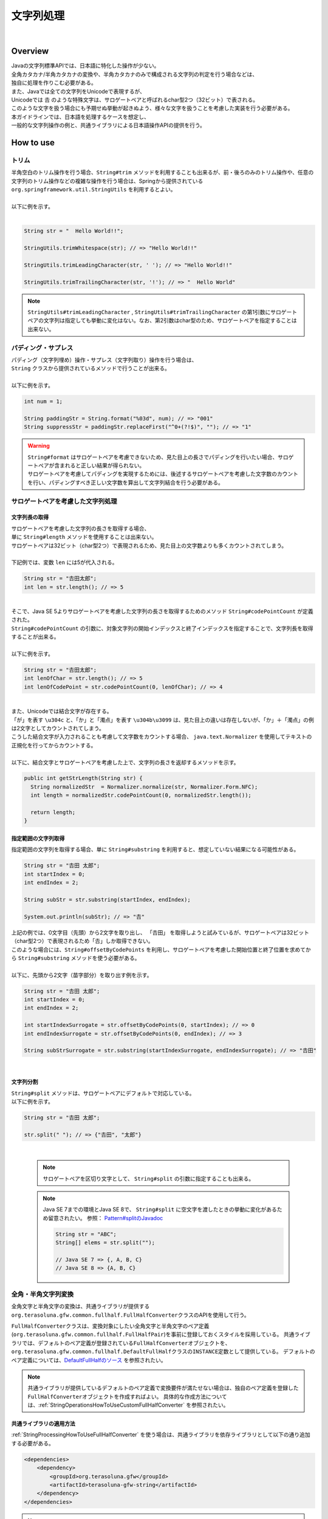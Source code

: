文字列処理
--------------------------------------------------------------------------------

.. only:: html

 .. contents:: 目次
    :depth: 4
    :local:

|

Overview
^^^^^^^^^^^^^^^^^^^^^^^^^^^^^^^^^^^^^^^^^^^^^^^^^^^^^^^^^^^^^^^^^^^^^^^^^^^^^^^^

| Javaの文字列標準APIでは、日本語に特化した操作が少ない。
| 全角カタカナ/半角カタカナの変換や、半角カタカナのみで構成される文字列の判定を行う場合などは、
| 独自に処理を作りこむ必要がある。

| また、Javaでは全ての文字列をUnicodeで表現するが、
| Unicodeでは 𠮷 のような特殊文字は、サロゲートペアと呼ばれるchar型2つ（32ビット）で表される。
| このような文字を扱う場合にも予期せぬ挙動が起きぬよう、様々な文字を扱うことを考慮した実装を行う必要がある。

| 本ガイドラインでは、日本語を処理するケースを想定し、
| 一般的な文字列操作の例と、共通ライブラリによる日本語操作APIの提供を行う。

How to use
^^^^^^^^^^^^^^^^^^^^^^^^^^^^^^^^^^^^^^^^^^^^^^^^^^^^^^^^^^^^^^^^^^^^^^^^^^^^^^^^

トリム
""""""""""""""""""""""""""""""""""""""""""""""""""""""""""""""""""""""""""""""""
| 半角空白のトリム操作を行う場合、``String#trim`` メソッドを利用することも出来るが、前・後ろのみのトリム操作や、任意の文字列のトリム操作などの複雑な操作を行う場合は、Springから提供されている ``org.springframework.util.StringUtils`` を利用するとよい。
|
| 以下に例を示す。
|

.. code-block:: java

   String str = "  Hello World!!";

   StringUtils.trimWhitespace(str); // => "Hello World!!"

   StringUtils.trimLeadingCharacter(str, ' '); // => "Hello World!!"

   StringUtils.trimTrailingCharacter(str, '!'); // => "  Hello World"

.. note::
  | ``StringUtils#trimLeadingCharacter`` , ``StringUtils#trimTrailingCharacter`` の第1引数にサロゲートペアの文字列は指定しても挙動に変化はない。なお、第2引数はchar型のため、サロゲートペアを指定することは出来ない。

パディング・サプレス
""""""""""""""""""""""""""""""""""""""""""""""""""""""""""""""""""""""""""""""""

| パディング（文字列埋め）操作・サプレス（文字列取り）操作を行う場合は、
| ``String`` クラスから提供されているメソッドで行うことが出来る。
|
| 以下に例を示す。

.. code-block:: java

   int num = 1;

   String paddingStr = String.format("%03d", num); // => "001"
   String suppressStr = paddingStr.replaceFirst("^0+(?!$)", ""); // => "1"

.. warning::
  | ``String#format`` はサロゲートペアを考慮できないため、見た目上の長さでパディングを行いたい場合、サロゲートペアが含まれると正しい結果が得られない。
  | サロゲートペアを考慮してパディングを実現するためには、後述するサロゲートペアを考慮した文字数のカウントを行い、パディングすべき正しい文字数を算出して文字列結合を行う必要がある。

サロゲートペアを考慮した文字列処理
""""""""""""""""""""""""""""""""""""""""""""""""""""""""""""""""""""""""""""""""

.. _StringProcessingHowToGetSurrogatePairStringLength:

文字列長の取得
''''''''''''''''''''''''''''''''''''''''''''''''''''''''''''''''''''''''''''''''

| サロゲートペアを考慮した文字列の長さを取得する場合、
| 単に ``String#length`` メソッドを使用することは出来ない。
| サロゲートペアは32ビット（char型2つ）で表現されるため、見た目上の文字数よりも多くカウントされてしまう。
|
| 下記例では、変数 ``len`` には5が代入される。

.. code-block:: java

   String str = "𠮷田太郎";
   int len = str.length(); // => 5

|
| そこで、Java SE 5よりサロゲートペアを考慮した文字列の長さを取得するためのメソッド ``String#codePointCount`` が定義された。
| ``String#codePointCount`` の引数に、対象文字列の開始インデックスと終了インデックスを指定することで、文字列長を取得することが出来る。
|
| 以下に例を示す。

.. code-block:: java

   String str = "𠮷田太郎";
   int lenOfChar = str.length(); // => 5
   int lenOfCodePoint = str.codePointCount(0, lenOfChar); // => 4

|
| また、Unicodeでは結合文字が存在する。
| 「が」を表す ``\u304c`` と、「か」と「濁点」を表す ``\u304b\u3099`` は、見た目上の違いは存在しないが、「か」＋「濁点」の例は2文字としてカウントされてしまう。
| こうした結合文字が入力されることも考慮して文字数をカウントする場合、 ``java.text.Normalizer`` を使用してテキストの正規化を行ってからカウントする。
|
| 以下に、結合文字とサロゲートペアを考慮した上で、文字列の長さを返却するメソッドを示す。

.. code-block:: java

   public int getStrLength(String str) {
     String normalizedStr  = Normalizer.normalize(str, Normalizer.Form.NFC);
     int length = normalizedStr.codePointCount(0, normalizedStr.length());

     return length;
   }


指定範囲の文字列取得
''''''''''''''''''''''''''''''''''''''''''''''''''''''''''''''''''''''''''''''''

| 指定範囲の文字列を取得する場合、単に ``String#substring`` を利用すると、想定していない結果になる可能性がある。

.. code-block:: java

   String str = "𠮷田 太郎";
   int startIndex = 0;
   int endIndex = 2;
   
   String subStr = str.substring(startIndex, endIndex);

   System.out.println(subStr); // => "𠮷"

| 上記の例では、0文字目（先頭）から2文字を取り出し、 「𠮷田」 を取得しようと試みているが、サロゲートペアは32ビット（char型2つ）で表現されるため「𠮷」しか取得できない。
| このような場合には、``String#offsetByCodePoints`` を利用し、サロゲートペアを考慮した開始位置と終了位置を求めてから ``String#substring`` メソッドを使う必要がある。
|
| 以下に、先頭から2文字（苗字部分）を取り出す例を示す。

.. code-block:: java

   String str = "𠮷田 太郎";
   int startIndex = 0;
   int endIndex = 2;

   int startIndexSurrogate = str.offsetByCodePoints(0, startIndex); // => 0
   int endIndexSurrogate = str.offsetByCodePoints(0, endIndex); // => 3

   String subStrSurrogate = str.substring(startIndexSurrogate, endIndexSurrogate); // => "𠮷田"

|

文字列分割
''''''''''''''''''''''''''''''''''''''''''''''''''''''''''''''''''''''''''''''''
| ``String#split`` メソッドは、サロゲートペアにデフォルトで対応している。
| 以下に例を示す。


.. code-block:: java

   String str = "𠮷田 太郎";
   
   str.split(" "); // => {"𠮷田", "太郎"}

|

    .. note::
      | サロゲートペアを区切り文字として、 ``String#split`` の引数に指定することも出来る。
      
    .. note::
      | Java SE 7までの環境とJava SE 8で、 ``String#split`` に空文字を渡したときの挙動に変化があるため留意されたい。 参照： `Pattern#splitのJavadoc <http://docs.oracle.com/javase/8/docs/api/java/util/regex/Pattern.html#split-java.lang.CharSequence-int->`_
      
      .. code-block:: java
      
        String str = "ABC";
        String[] elems = str.split("");
        
        // Java SE 7 => {, A, B, C}
        // Java SE 8 => {A, B, C}


.. _StringProcessingHowToUseFullHalfConverter:

全角・半角文字列変換
""""""""""""""""""""""""""""""""""""""""""""""""""""""""""""""""""""""""""""""""

全角文字と半角文字の変換は、共通ライブラリが提供する\ ``org.terasoluna.gfw.common.fullhalf.FullHalfConverter``\ クラスのAPIを使用して行う。

\ ``FullHalfConverter``\ クラスは、変換対象にしたい全角文字と半角文字のペア定義(\ ``org.terasoluna.gfw.common.fullhalf.FullHalfPair``\ )を事前に登録しておくスタイルを採用している。
共通ライブラリでは、デフォルトのペア定義が登録されている\ ``FullHalfConverter``\ オブジェクトを、
\ ``org.terasoluna.gfw.common.fullhalf.DefaultFullHalf``\ クラスの\ ``INSTANCE``\ 定数として提供している。
デフォルトのペア定義については、`DefaultFullHalfのソース <https://github.com/terasolunaorg/terasoluna-gfw/blob/5.4.0.RELEASE/terasoluna-gfw-common-libraries/terasoluna-gfw-string/src/main/java/org/terasoluna/gfw/common/fullhalf/DefaultFullHalf.java>`_ を参照されたい。

.. note::

    共通ライブラリが提供しているデフォルトのペア定義で変換要件が満たせない場合は、独自のペア定義を登録した\ ``FullHalfConverter``\ オブジェクトを作成すればよい。
    具体的な作成方法については、:ref:`StringOperationsHowToUseCustomFullHalfConverter` を参照されたい。



共通ライブラリの適用方法
''''''''''''''''''''''''''''''''''''''''''''''''''''''''''''''''''''''''''''''''

| :ref:`StringProcessingHowToUseFullHalfConverter` を使う場合は、共通ライブラリを依存ライブラリとして以下の通り追加する必要がある。

.. code-block:: xml

   <dependencies>
       <dependency>
           <groupId>org.terasoluna.gfw</groupId>
           <artifactId>terasoluna-gfw-string</artifactId>
       </dependency>
   </dependencies>

.. note::

    上記設定例では、依存ライブラリのバージョンは親プロジェクトで管理する前提である。
    そのため、\ ``<version>``\ 要素は指定していない。

全角文字列に変換
''''''''''''''''''''''''''''''''''''''''''''''''''''''''''''''''''''''''''''''''

半角文字を全角文字へ変換する場合は、\ ``FullHalfConverter``\ の\ ``toFullwidth``\ メソッドを使用する。

.. code-block:: java

   String fullwidth = DefaultFullHalf.INSTANCE.toFullwidth("ｱﾞ!A8ｶﾞザ");    // (1)

.. tabularcolumns:: |p{0.10\linewidth}|p{0.90\linewidth}|
.. list-table::
   :header-rows: 1
   :widths: 10 90

   * - 項番
     - 説明
   * - | (1)
     - | 半角文字が含まれる文字列を\ ``toFullwidth``\ メソッドの引数に渡し、全角文字列へ変換する。
       | 本例では、\ ``"ア゛！Ａ８ガザ"``\ に変換される。なお、ペア定義されていない文字（本例の\ ``"ザ"``\ ）はそのまま返却される。


半角文字列に変換
''''''''''''''''''''''''''''''''''''''''''''''''''''''''''''''''''''''''''''''''

全角文字を半角文字へ変換する場合は、\ ``FullHalfConverter``\ の\ ``toHalfwidth``\ メソッドを使用する。

.. code-block:: java

   String halfwidth = DefaultFullHalf.INSTANCE.toHalfwidth("Ａ！アガｻ");    // (1)

.. tabularcolumns:: |p{0.10\linewidth}|p{0.90\linewidth}|
.. list-table::
   :header-rows: 1
   :widths: 10 90

   * - 項番
     - 説明
   * - | (1)
     - | 全角文字が含まれる文字列を\ ``toHalfwidth``\ メソッドの引数に渡し、半角文字列へ変換する。
       | 本例では、\ ``"A!ｱｶﾞｻ"``\ に変換される。なお、ペア定義されていない文字（本例の\ ``"ｻ"``\ ）はそのまま返却される。

.. note::

    \ ``FullHalfConverter``\ は、2文字以上で1文字を表現する結合文字（例：「\ ``"シ"``\ (\ ``\u30b7``\ ) + 濁点(\ ``\u3099``\ )」）を半角文字（例：\ ``"ｼﾞ"``\ ）へ変換することが出来ない。
    結合文字を半角文字へ変換する場合は、テキスト正規化を行って合成文字（例：\ ``"ジ"``\ (\ ``\u30b8``\ )）に変換してから \ ``FullHalfConverter``\ を使用する必要がある。
    
    テキスト正規化を行う場合は、\ ``java.text.Normalizer``\ を使用する。
    なお、結合文字を合成文字に変換する場合は、正規化形式としてNFCまたはNFKCを利用する。


    正規化形式としてNFD（正準等価性によって分解する）を使用する場合の実装例
    
      .. code-block:: java

         String str1 = Normalizer.normalize("モジ", Normalizer.Form.NFD); // str1 = "モシ + Voiced sound mark(\u3099)"
         String str2 = Normalizer.normalize("ﾓｼﾞ", Normalizer.Form.NFD);  // str2 = "ﾓｼﾞ"

    正規化形式としてNFC（正準等価性によって分解し、再度合成する）を使用する場合の実装例
    
      .. code-block:: java

         String mojiStr = "モシ\u3099";                                   // "モシ + Voiced sound mark(\u3099)"
         String str1 = Normalizer.normalize(mojiStr, Normalizer.Form.NFC); // str1 = "モジ（\u30b8）"
         String str2 = Normalizer.normalize("ﾓｼﾞ", Normalizer.Form.NFC);   // str2 = "ﾓｼﾞ"
    
    正規化形式としてNFKD（互換等価性によって分解する）を使用する場合の実装例
    
      .. code-block:: java

         String str1 = Normalizer.normalize("モジ", Normalizer.Form.NFKD); // str1 = "モシ + Voiced sound mark(\u3099)"
         String str2 = Normalizer.normalize("ﾓｼﾞ", Normalizer.Form.NFKD);  // str2 = "モシ + Voiced sound mark(\u3099)"
    
    正規化形式としてNFKC（互換等価性によって分解し、再度合成する）を使用する場合の実装例
    
      .. code-block:: java

         String mojiStr = "モシ\u3099";                                    // "モシ + Voiced sound mark(\u3099)"
         String str1 = Normalizer.normalize(mojiStr, Normalizer.Form.NFKC); // str1 = "モジ（\u30b8）"
         String str2 = Normalizer.normalize("ﾓｼﾞ", Normalizer.Form.NFKC) ;  // str2 = "モジ"
    
    
    詳細は \ `NormalizerのJavaDoc <https://docs.oracle.com/javase/8/docs/api/java/text/Normalizer.html>`_\ を参照されたい。


.. _StringOperationsHowToUseCustomFullHalfConverter:

独自の全角文字と半角文字のペア定義を登録したFullHalfConverterクラスの作成
''''''''''''''''''''''''''''''''''''''''''''''''''''''''''''''''''''''''''''''''

| \ ``DefaultFullHalf``\ を使用せず、独自の全角文字と半角文字のペア定義を登録した\ ``FullHalfConverter``\ を使用することも出来る。
| 以下に、独自の全角文字と半角文字のペア定義を登録した \ ``FullHalfConverter``\ を使用する方法を示す。

**独自のペア定義を登録したFullHalfConverterを提供するクラスの実装例**

.. code-block:: java
 
    public class CustomFullHalf {
        
        private static final int FULL_HALF_CODE_DIFF = 0xFEE0;
        
        public static final FullHalfConverter INSTANCE;
        
        static {
            // (1)
            FullHalfPairsBuilder builder = new FullHalfPairsBuilder();
        
            // (2)
            builder.pair("ー", "-");
            
            // (3)
            for (char c = '!'; c <= '~'; c++) {
                String fullwidth = String.valueOf((char) (c + FULL_HALF_CODE_DIFF));
                builder.pair(fullwidth, String.valueOf(c));
            }
            
            // (4)
            builder.pair("。", "｡").pair("「", "｢").pair("」", "｣").pair("、", "､")
                    .pair("・", "･").pair("ァ", "ｧ").pair("ィ", "ｨ").pair("ゥ", "ｩ")
                    .pair("ェ", "ｪ").pair("ォ", "ｫ").pair("ャ", "ｬ").pair("ュ", "ｭ")
                    .pair("ョ", "ｮ").pair("ッ", "ｯ").pair("ア", "ｱ").pair("イ", "ｲ")
                    .pair("ウ", "ｳ").pair("エ", "ｴ").pair("オ", "ｵ").pair("カ", "ｶ")
                    .pair("キ", "ｷ").pair("ク", "ｸ").pair("ケ", "ｹ").pair("コ", "ｺ")
                    .pair("サ", "ｻ").pair("シ", "ｼ").pair("ス", "ｽ").pair("セ", "ｾ")
                    .pair("ソ", "ｿ").pair("タ", "ﾀ").pair("チ", "ﾁ").pair("ツ", "ﾂ")
                    .pair("テ", "ﾃ").pair("ト", "ﾄ").pair("ナ", "ﾅ").pair("ニ", "ﾆ")
                    .pair("ヌ", "ﾇ").pair("ネ", "ﾈ").pair("ノ", "ﾉ").pair("ハ", "ﾊ")
                    .pair("ヒ", "ﾋ").pair("フ", "ﾌ").pair("ヘ", "ﾍ").pair("ホ", "ﾎ")
                    .pair("マ", "ﾏ").pair("ミ", "ﾐ").pair("ム", "ﾑ").pair("メ", "ﾒ")
                    .pair("モ", "ﾓ").pair("ヤ", "ﾔ").pair("ユ", "ﾕ").pair("ヨ", "ﾖ")
                    .pair("ラ", "ﾗ").pair("リ", "ﾘ").pair("ル", "ﾙ").pair("レ", "ﾚ")
                    .pair("ロ", "ﾛ").pair("ワ", "ﾜ").pair("ヲ", "ｦ").pair("ン", "ﾝ")
                    .pair("ガ", "ｶﾞ").pair("ギ", "ｷﾞ").pair("グ", "ｸﾞ")
                    .pair("ゲ", "ｹﾞ").pair("ゴ", "ｺﾞ").pair("ザ", "ｻﾞ")
                    .pair("ジ", "ｼﾞ").pair("ズ", "ｽﾞ").pair("ゼ", "ｾﾞ")
                    .pair("ゾ", "ｿﾞ").pair("ダ", "ﾀﾞ").pair("ヂ", "ﾁﾞ")
                    .pair("ヅ", "ﾂﾞ").pair("デ", "ﾃﾞ").pair("ド", "ﾄﾞ")
                    .pair("バ", "ﾊﾞ").pair("ビ", "ﾋﾞ").pair("ブ", "ﾌﾞ")
                    .pair("ベ", "ﾍﾞ").pair("ボ", "ﾎﾞ").pair("パ", "ﾊﾟ")
                    .pair("ピ", "ﾋﾟ").pair("プ", "ﾌﾟ").pair("ペ", "ﾍﾟ")
                    .pair("ポ", "ﾎﾟ").pair("ヴ", "ｳﾞ").pair("\u30f7", "ﾜﾞ")
                    .pair("\u30fa", "ｦﾞ").pair("゛", "ﾞ").pair("゜", "ﾟ").pair("　", " ");
            
            // (5)
            INSTANCE = new FullHalfConverter(builder.build());
        }
    }

.. tabularcolumns:: |p{0.10\linewidth}|p{0.90\linewidth}|
.. list-table::
    :header-rows: 1
    :widths: 10 90

    * - 項番
      - 説明
    * - | (1)
      - | \ ``org.terasoluna.gfw.common.fullhalf.FullHalfPairsBuilder``\ を使用して、全角文字と半角文字のペア定義のセットを表現する\ ``org.terasoluna.gfw.common.fullhalf.FullHalfPairs``\ を作成する。
    * - | (2)
      - | \ ``DefaultFullHalf``\ では、全角文字の\ ``"ー"``\ に対する半角文字を\ ``"ｰ"``\ (\ ``\uFF70``\ )に設定しているところを、本例では\ ``"-"``\ (\ ``\u002D``\ )に変更している。
        | なお、\ ``"-"``\ (\ ``\u002D``\ )は、下記(3)の処理対象にも含まれているが、先に定義したペア定義が優先される仕組みになっている。
    * - | (3)
      - | 本例では、Unicodeの全角の\ ``"！"``\ から\ ``"～"``\ までと半角の\ ``"!"``\ から\ ``"~"``\ までのコード値を、コード値の並び順が同じであるという特徴を利用して、ループ処理を使ってペア定義を行っている。
    * - | (4)
      - | 上記(3)以外の文字はコード値の並び順が全角文字と半角文字で一致しないため、それぞれ個別にペア定義を行う。
    * - | (5)
      - | \ ``FullHalfPairsBuilder``\ より作成した \ ``FullHalfPairs``\ を使用して、 \ ``FullHalfConverter``\ を作成する。

.. note::

    \ ``FullHalfPairsBuilder#pair``\ メソッドの引数に指定可能な値については、
    `FullHalfPairのコンストラクタのJavaDoc <https://github.com/terasolunaorg/terasoluna-gfw/blob/5.4.0.RELEASE/terasoluna-gfw-common-libraries/terasoluna-gfw-string/src/main/java/org/terasoluna/gfw/common/fullhalf/FullHalfPair.java>`_
    を参照されたい。

|

**独自のペア定義を登録したFullHalfConverterの使用例**

.. code-block:: java
 
    String halfwidth = CustomFullHalf.INSTANCE.toHalfwidth("ハローワールド！"); // (1)

.. tabularcolumns:: |p{0.10\linewidth}|p{0.90\linewidth}|
.. list-table::
    :header-rows: 1
    :widths: 10 90

    * - 項番
      - 説明
    * - | (1)
      - | 独自のペア定義が登録された \ ``FullHalfConverter``\ オブジェクトの\ ``toHalfwidth``\ メソッドを使用して、全角文字が含まれる文字列を半角文字列へ変換する。
        | 本例では、\ ``"ﾊﾛ-ﾜ-ﾙﾄﾞ!"``\ に変換される。（\ ``"-"``\ は \ ``\u002D``\ ）


|

.. _StringProcessingHowToUseCodePoints:

コードポイント集合チェック(文字種チェック)
""""""""""""""""""""""""""""""""""""""""""""""""""""""""""""""""""""""""""""""""

文字種チェックを行う場合は、共通ライブラリから提供しているコードポイント集合機能を使用してチェックするとよい。

ここでは、コードポイント集合機能を使用した文字種チェックの実装方法を説明する。

* :ref:`StringProcessingHowToUseCodePointsConstruction`
* :ref:`StringProcessingHowToUseCodePointsOperations`
* :ref:`StringProcessingHowToUseCodePointsCheck`
* :ref:`StringProcessingHowToUseCodePointsValidator`
* :ref:`StringProcessingHowToUseCodePointsClassCreation`


共通ライブラリの適用方法
''''''''''''''''''''''''''''''''''''''''''''''''''''''''''''''''''''''''''''''''

| :ref:`StringProcessingHowToUseCodePoints` を使う場合は、 :ref:`StringProcessingHowToUseCodePointsClasses` 等を依存ライブラリとして追加する必要がある。

.. _StringProcessingHowToUseCodePointsConstruction:

コードポイント集合の作成
''''''''''''''''''''''''''''''''''''''''''''''''''''''''''''''''''''''''''''''''

| \ ``org.terasoluna.gfw.common.codepoints.CodePoints``\ は、コードポイント集合を表現するクラスである。
| \ ``CodePoints``\ のインスタンスの作成方法を以下に示す。

**ファクトリメソッドを呼び出してインスタンスを作成する場合（キャッシュあり）**

| コードポイント集合クラス( \ ``Class<? extends CodePoints>``\ )からインスタンスを作成し、作成したインスタンスをキャッシュする方法を以下に示す。
| 特定のコードポイント集合は、複数回作成する必要はないため、この方法を使用してキャッシュすることを推奨する。

.. code-block:: java

   CodePoints codePoints = CodePoints.of(ASCIIPrintableChars.class);  // (1)

.. tabularcolumns:: |p{0.10\linewidth}|p{0.90\linewidth}|
.. list-table::
   :header-rows: 1
   :widths: 10 90

   * - 項番
     - 説明
   * - | (1)
     - | \ ``CodePoints#of``\ メソッド(ファクトリメソッド)にコードポイント集合クラスを渡してインスタンスを取得する。
       | 本例では、 Ascii印字可能文字のコードポイント集合クラス(\ ``org.terasoluna.gfw.common.codepoints.catalog.ASCIIPrintableChars``\ )のインスタンスを取得している。

.. note::

    コードポイント集合クラスは、\ ``CodePoints``\ クラスと同じモジュール内に複数存在する。
    その他にもコードポイント集合を提供するモジュールが存在するが、それらのモジュールは必要に応じて自プロジェクトに追加する必要がある。
    詳細は、:ref:`StringProcessingHowToUseCodePointsClasses` を参照されたい。

    また、 新規にコードポイント集合クラスを作成することも出来る。
    詳細は、 :ref:`StringProcessingHowToUseCodePointsClassCreation` を参照されたい。

|

**コードポイント集合クラスのコンストラクタを呼び出してインスタンスを作成する場合**

| コードポイント集合クラスからインスタンスを作成する方法を以下に示す。
| この方法を使用した場合、作成したインスタンスはキャッシュされないため、キャッシュすべきでない処理（集合演算の引数等）で使用することを推奨する。

.. code-block:: java

   CodePoints codePoints = new ASCIIPrintableChars();  // (1)

.. tabularcolumns:: |p{0.10\linewidth}|p{0.90\linewidth}|
.. list-table::
   :header-rows: 1
   :widths: 10 90

   * - 項番
     - 説明
   * - | (1)
     - | \ ``new``\ 演算子を使用してコンストラクタを呼び出し、コードポイント集合クラスのインスタンスを生成する。
       | 本例では、 Ascii印字可能文字のコードポイント集合クラス( \ ``ASCIIPrintableChars``\ )のインスタンスを生成している。

|

**CodePointsのコンストラクタを呼び出してインスタンスを作成する場合**

| \ ``CodePoints``\ からインスタンスを作成する方法を以下に示す。
| この方法を使用した場合、作成したインスタンスはキャッシュされないため、キャッシュすべきでない処理（集合演算の引数等）で使用することを推奨する。

* コードポイント( \ ``int``\ )を可変長引数で渡す場合

  .. code-block:: java

      CodePoints codePoints = new CodePoints(0x0061 /* a */, 0x0062 /* b */);  // (1)

  .. tabularcolumns:: |p{0.10\linewidth}|p{0.90\linewidth}|
  .. list-table::
      :header-rows: 1
      :widths: 10 90

      * - 項番
        - 説明
      * - | (1)
        - | \ ``int``\ のコードポイントを、\ ``CodePoints``\ のコンストラクタに渡してインスタンスを生成する。
          | 本例では、 文字\ ``"a"``\ と\ ``"b"``\ のコードポイント集合のインスタンスを生成している。

|

* コードポイント( \ ``int``\ )の \ ``Set``\ を渡す場合

  .. code-block:: java

      Set<Integet> set = new HashSet<>();
      set.add(0x0061 /* a */);
      set.add(0x0062 /* b */);
      CodePoints codePoints = new CodePoints(set);  // (1)

 .. tabularcolumns:: |p{0.10\linewidth}|p{0.90\linewidth}|
 .. list-table::
      :header-rows: 1
      :widths: 10 90

      * - 項番
        - 説明
      * - | (1)
        - | \ ``int``\ のコードポイントを \ ``Set``\ に追加し、\ ``Set``\ を \ ``CodePoints``\ のコンストラクタに渡してインスタンスを生成する。
          | 本例では、 文字\ ``"a"``\ と\ ``"b"``\ のコードポイント集合のインスタンスを生成している。

|

* コードポイント集合文字列を可変長引数で渡す場合

  .. code-block:: java

      CodePoints codePoints = new CodePoints("ab");         // (1)

  .. code-block:: java

      CodePoints codePoints = new CodePoints("a", "b");  // (2)

  .. tabularcolumns:: |p{0.10\linewidth}|p{0.90\linewidth}|
  .. list-table::
      :header-rows: 1
      :widths: 10 90

      * - 項番
        - 説明
      * - | (1)
        - | コードポイント集合文字列を \ ``CodePoints``\ のコンストラクタに渡してインスタンスを生成する。
          | 本例では、 文字\ ``"a"``\ と\ ``"b"``\ のコードポイント集合のインスタンスを生成している。
      * - | (2)
        - | コードポイント集合文字列を複数に分けて渡すことも出来る。(1)と同じ結果となる。

|

.. _StringProcessingHowToUseCodePointsOperations:

コードポイント集合同士の集合演算
''''''''''''''''''''''''''''''''''''''''''''''''''''''''''''''''''''''''''''''''

| コードポイント集合に対して集合演算を行い、新規のコードポイント集合のインスタンスを作成することが出来る。
| なお、集合演算によって元のコードポイント集合の状態が変更されることは無い。
| 集合演算を使用してコードポイント集合のインスタンスを作成する方法を以下に示す。


**和集合メソッドを使用してコードポイント集合のインスタンスを作成する場合**

.. code-block:: java

    CodePoints abCp = new CodePoints(0x0061 /* a */, 0x0062 /* b */);
    CodePoints cdCp = new CodePoints(0x0063 /* c */, 0x0064 /* d */);

    CodePoints abcdCp = abCp.union(cdCp);    // (1)

.. tabularcolumns:: |p{0.10\linewidth}|p{0.90\linewidth}|
.. list-table::
    :header-rows: 1
    :widths: 10 90

    * - 項番
      - 説明
    * - | (1)
      - | \ ``CodePoints#union``\ メソッドを使用して２つのコードポイント集合の和集合を計算し、新規のコードポイント集合のインスタンスを作成する。
        | 本例では、「文字列\ ``"ab"``\ に含まれるコードポイント集合」と「文字列\ ``"cd"``\ に含まれるコードポイント集合」の和集合を計算し、新規のコードポイント集合（文字列\ ``"abcd"``\ に含まれるコードポイント集合）のインスタンスを作成している。

|

**差集合メソッドを使用してコードポイント集合のインスタンスを作成する場合**

.. code-block:: java

    CodePoints abcdCp = new CodePoints(0x0061 /* a */, 0x0062 /* b */,
            0x0063 /* c */, 0x0064 /* d */);
    CodePoints cdCp = new CodePoints(0x0063 /* c */, 0x0064 /* d */);

    CodePoints abCp = abcdCp.subtract(cdCp);    // (1)

.. tabularcolumns:: |p{0.10\linewidth}|p{0.90\linewidth}|
.. list-table::
    :header-rows: 1
    :widths: 10 90

    * - 項番
      - 説明
    * - | (1)
      - | \ ``CodePoints#subtract``\ メソッドを使用して２つのコードポイント集合の差集合を計算し、新規のコードポイント集合のインスタンスを作成する。
        | 本例では、「文字列\ ``"abcd"``\ に含まれるコードポイント集合」と「文字列\ ``"cd"``\ に含まれるコードポイント集合」の差集合を計算し、新規のコードポイントの集合（文字列\ ``"ab"``\ に含まれるコードポイント集合）のインスタンスを作成している。

|

**積集合で新規のコードポイント集合のインスタンスを作成する場合**

.. code-block:: java

    CodePoints abcdCp = new CodePoints(0x0061 /* a */, 0x0062 /* b */,
            0x0063 /* c */, 0x0064 /* d */);
    CodePoints cdeCp = new CodePoints(0x0063 /* c */, 0x0064 /* d */, 0x0064 /* e */);

    CodePoints cdCp = abcdCp.intersect(cdeCp);    // (1)

.. tabularcolumns:: |p{0.10\linewidth}|p{0.90\linewidth}|
.. list-table::
    :header-rows: 1
    :widths: 10 90

    * - 項番
      - 説明
    * - | (1)
      - | \ ``CodePoints#intersect``\ メソッドを使用して２つのコードポイント集合の積集合を計算し、新規のコードポイント集合のインスタンスを作成する。
        | 本例では、「文字列\ ``"abcd"``\ に含まれるコードポイント集合」と「文字列\ ``"cde"``\ に含まれるコードポイント集合」の積集合を計算し、新規のコードポイントの集合（文字列\ ``"cd"``\ に含まれるコードポイント集合）のインスタンスを作成している。

|

.. _StringProcessingHowToUseCodePointsCheck:

コードポイント集合を使った文字列チェック
''''''''''''''''''''''''''''''''''''''''''''''''''''''''''''''''''''''''''''''''

| \ ``CodePoints``\ に用意されているメソッドを使用して文字列チェックを行うことが出来る。
| 以下に、文字列チェックを行う際に使用するメソッドの使用例を示す。

**containsAllメソッド**

チェック対象の文字列が全てコードポイント集合に含まれているか判定する。

.. code-block:: java

    CodePoints jisX208KanaCp = CodePoints.of(JIS_X_0208_Katakana.class);

    boolean result;
    result = jisX208KanaCp.containsAll("カ");     // true
    result = jisX208KanaCp.containsAll("カナ");   // true
    result = jisX208KanaCp.containsAll("カナa");  // false

|

**firstExcludedContPointメソッド**

チェック対象の文字列のうち、コードポイント集合に含まれない最初のコードポイントを返却する。
なお、チェック対象の文字列が全てコードポイント集合に含まれている場合は、\ ``CodePoints#NOT_FOUND``\ を返却する。

.. code-block:: java

    CodePoints jisX208KanaCp = CodePoints.of(JIS_X_0208_Katakana.class);

    int result;
    result = jisX208KanaCp.firstExcludedCodePoint("カナa");  // 0x0061 (a)
    result = jisX208KanaCp.firstExcludedCodePoint("カaナ");  // 0x0061 (a)
    result = jisX208KanaCp.firstExcludedCodePoint("カナ");   // CodePoints#NOT_FOUND

|

**allExcludedCodePointsメソッド**

チェック対象の文字列のうち、コードポイント集合に含まれないコードポイントの \ ``Set``\ を返却する。

.. code-block:: java

    CodePoints jisX208KanaCp = CodePoints.of(JIS_X_0208_Katakana.class);

    Set<Integer> result;
    result = jisX208KanaCp.allExcludedCodePoints("カナa");  // [0x0061 (a)]
    result = jisX208KanaCp.allExcludedCodePoints("カaナb"); // [0x0061 (a), 0x0062 (b)]
    result = jisX208KanaCp.allExcludedCodePoints("カナ");   // []

|

.. _StringProcessingHowToUseCodePointsValidator:

Bean Validationと連携した文字列チェック
''''''''''''''''''''''''''''''''''''''''''''''''''''''''''''''''''''''''''''''''

| \ ``@org.terasoluna.gfw.common.codepoints.ConsistOf``\ アノテーションにコードポイント集合クラスを指定することで、チェック対象の文字列が指定したコードポイント集合に全て含まれるかをチェックすることが出来る。
| 以下に使用例を示す。

**チェックに用いるコードポイント集合が一つの場合**

.. code-block:: java

    @ConsistOf(JIS_X_0208_Hiragana.class)    // (1)
    private String firstName;

.. tabularcolumns:: |p{0.10\linewidth}|p{0.90\linewidth}|
.. list-table::
    :header-rows: 1
    :widths: 10 90

    * - 項番
      - 説明
    * - | (1)
      - | 対象のフィールドに設定された文字列が、全て「JIS X 0208のひらがな」であることをチェックする。

|

**チェックに用いるコードポイント集合が複数の場合**

.. code-block:: java

    @ConsistOf({JIS_X_0208_Hiragana.class, JIS_X_0208_Katakana.class})    // (1)
    private String firstName;

.. tabularcolumns:: |p{0.10\linewidth}|p{0.90\linewidth}|
.. list-table::
    :header-rows: 1
    :widths: 10 90

    * - 項番
      - 説明
    * - | (1)
      - | 対象のフィールドに設定された文字列が、全て「JIS X 0208のひらがな」または「JIS X 0208のカタカナ」であることをチェックする。

.. note::

    長さNの文字列をM個のコードポイント集合でチェックした場合、N x M回のチェック処理が発生する。文字列の長さが大きい場合は、性能劣化の要因となる恐れがある。
    そのため、チェックに使用するコードポイント集合の和集合となる新規コードポイント集合のクラスを作成し、そのクラスのみを指定したほうが良い。


|

.. _StringProcessingHowToUseCodePointsClassCreation:

コードポイント集合クラスの新規作成
''''''''''''''''''''''''''''''''''''''''''''''''''''''''''''''''''''''''''''''''

| コードポイント集合クラスを新規で作成する場合、\ ``CodePoints``\ クラスを継承してコンストラクタでコードポイントを指定する。
| コードポイント集合クラスを新規で作成する方法を以下に示す。
|

**コードポイントを指定して新規にコードポイント集合のクラスを作成する場合**

「数字のみ」からなるコードポイント集合の作成例

.. code-block:: java

     public class NumberChars extends CodePoints {
         public NumberCodePoints() {
             super(0x0030 /* 0 */, 0x0031 /* 1 */, 0x0032 /* 2 */, 0x0033 /* 3 */,
                     0x0034 /* 4 */, 0x0035 /* 5 */, 0x0036 /* 6 */,
                     0x0037 /* 7 */, 0x0038 /* 8 */, 0x0039 /* 9 */);
         }
     }

|

**コードポイント集合クラスの集合演算メソッドを使用して新規にコードポイント集合クラスを作成する場合**

「ひらがな」と「カタカナ」からなる和集合を用いたコードポイント集合の作成例

.. code-block:: java

    public class FullwidthHiraganaKatakana extends CodePoints {
        public FullwidthHiraganaKatakana() {
            super(new X_JIS_0208_Hiragana().union(new X_JIS_0208_Katakana()));
        }
    }

「記号（｡｢｣､･）を除いた半角カタカナ」からなる差集合を用いたコードポイント集合の作成例

.. code-block:: java

    public class HalfwidthKatakana extends CodePoints {
        public HalfwidthKatakana() {
            CodePoints symbolCp = new CodePoints(0xFF61 /* ｡ */, 0xFF62 /* ｢ */,
                    0xFF63 /* ｣ */, 0xFF64 /* ､ */, 0xFF65 /* ･ */);

            super(new JIS_X_0201_Katakana().subtract(symbolCp));
        }
    }

.. note::

    集合演算で使用するコードポイント集合クラス（本例では \ ``X_JIS_0208_Hiragana``\ や、 \ ``X_JIS_0208_Katakana``\ 等）を個別に使用するケースがない場合は、 \ ``new``\ 演算子を使用してコンストラクタを呼び出し、コードポイント集合が無駄にキャッシュされないようにすべきである。
    \ ``CodePoints#of``\ メソッドを使用してキャッシュさせてしまうと、集合演算の途中計算のみで使用するコードポイント集合がヒープに残り、メモリを圧迫してしまう。
    逆に個別に使用するケースがある場合は、\ ``CodePoints#of``\ メソッドを使用してキャッシュすべきである。

|

.. _StringProcessingHowToUseCodePointsClasses:

共通ライブラリから提供しているコードポイント集合クラス
''''''''''''''''''''''''''''''''''''''''''''''''''''''''''''''''''''''''''''''''

共通ライブラリから提供しているコードポイント集合クラス(\ ``org.terasoluna.gfw.common.codepoints.catalog``\ パッケージのクラス)と、
使用する際に取り込む必要があるアーティファクトの情報を以下に示す。

.. tabularcolumns:: |p{0.10\linewidth}|p{0.20\linewidth}|p{0.30\linewidth}|p{0.40\linewidth}|
.. list-table::
   :header-rows: 1
   :widths: 10 20 30 40
   :class: longtable

   * - 項番
     - クラス名
     - 説明
     - アーティファクト情報
   * - | (1)
     - | \ ``ASCIIControlChars``\
     - | Ascii制御文字の集合。
       | (\ ``0x0000``\ -\ ``0x001F``\ 、\ ``0x007F``\ )
     - .. code-block:: xml

           <dependency>
               <groupId>org.terasoluna.gfw</groupId>
               <artifactId>terasoluna-gfw-codepoints</artifactId>
           </dependency>
   * - | (2)
     - | \ ``ASCIIPrintableChars``\
     - | Ascii印字可能文字の集合。
       | (\ ``0x0020``\ -\ ``0x007E``\ )
     - | (同上)
   * - | (3)
     - | \ ``CRLF``\
     - | 改行コードの集合。
       | \ ``0x000A``\ (LINE FEED)と\ ``0x000D``\ (CARRIAGE RETURN)。
     - | (同上)
   * - | (4)
     - | \ ``JIS_X_0201_Katakana``\
     - | JIS X 0201 のカタカナの集合。
       | 記号(｡｢｣､･)も含まれる。
     - .. code-block:: xml

           <dependency>
               <groupId>org.terasoluna.gfw.codepoints</groupId>
               <artifactId>terasoluna-gfw-codepoints-jisx0201</artifactId>
           </dependency>
   * - | (5)
     - | \ ``JIS_X_0201_LatinLetters``\
     - | JIS X 0201 のLatin文字の集合。
     - | (同上)
   * - | (6)
     - | \ ``JIS_X_0208_SpecialChars``\
     - | JIS X 0208 の1-2区：特殊文字の集合。
     - .. code-block:: xml

           <dependency>
               <groupId>org.terasoluna.gfw.codepoints</groupId>
               <artifactId>terasoluna-gfw-codepoints-jisx0208</artifactId>
           </dependency>
   * - | (7)
     - | \ ``JIS_X_0208_LatinLetters``\
     - | JIS X 0208 の3区：英数字の集合。
     - | (同上)
   * - | (8)
     - | \ ``JIS_X_0208_Hiragana``\
     - | JIS X 0208 の4区：ひらがなの集合。
     - | (同上)
   * - | (9)
     - | \ ``JIS_X_0208_Katakana``\
     - | JIS X 0208 の5区：カタカナの集合。
     - | (同上)
   * - | (10)
     - | \ ``JIS_X_0208_GreekLetters``\
     - | JIS X 0208 の6区：ギリシア文字の集合。
     - | (同上)
   * - | (11)
     - | \ ``JIS_X_0208_CyrillicLetters``\
     - | JIS X 0208 の7区：キリル文字の集合。
     - | (同上)
   * - | (12)
     - | \ ``JIS_X_0208_BoxDrawingChars``\
     - | JIS X 0208 の8区：罫線素片の集合。
     - | (同上)
   * - | (13)
     - | \ ``JIS_X_0208_Kanji``\
     - | JIS X 208で規定される漢字6355字。
       | 第一・第二水準漢字。
     - .. code-block:: xml

           <dependency>
               <groupId>org.terasoluna.gfw.codepoints</groupId>
               <artifactId>terasoluna-gfw-codepoints-jisx0208kanji</artifactId>
           </dependency>
   * - | (14)
     - | \ ``JIS_X_0213_Kanji``\
     - | JIS X 0213:2004で規定される漢字10050字。
       | 第一・第二・第三・第四水準漢字。
     - .. code-block:: xml

           <dependency>
               <groupId>org.terasoluna.gfw.codepoints</groupId>
               <artifactId>terasoluna-gfw-codepoints-jisx0213kanji</artifactId>
           </dependency>

.. raw:: latex

   \newpage

.. note::

    上記設定例は、依存ライブラリのバージョンを親プロジェクトである terasoluna-gfw-parent で管理する前提であるため、pom.xmlでのバージョンの指定は不要である。


.. note::
    \ ``<artifactId>``\ が \ ``terasoluna-gfw-codepoints-xxx``\ （\ ``terasoluna-gfw-codepoints-jisx0201``\など）のライブラリでは依存関係として \ ``terasoluna-gfw-codepoints``\ を取り込んでいる。
    
    そのため、 \ ``terasoluna-gfw-codepoints-xxx``\ のアーティファクト情報を取り込むことにより、\ ``terasoluna-gfw-codepoints``\が提供するコードポイント集合クラスも利用することができる。


.. note::

    \ ``JIS_X_0208_SpecialChars``\コードポイント集合クラスはJIS漢字(JIS X 0208)の01-02区に該当する特殊文字集合である。
    JIS漢字の全角ダッシュ(―)はEM DASHであり、対応するUCS(ISO/IEC 10646-1, JIS X 0221, Unicode)のコードポイントは、一般的に\ ``U+2014``\に相当する。
    しかし、Unicodeコンソーシアムが提供する変換表では、Unicodeで対応する文字がEM DASHでなく\ `HORINZONTAL BAR (U+2015) <http://www.unicode.org/Public/MAPPINGS/OBSOLETE/EASTASIA/JIS/JIS0208.TXT>`_\になっている。
    実用されている一般的な変換ルールと、Unicode変換表が異なっているため、Unicode変換表通りにコードポイント集合を定義してしまうと実用上問題が出るケースが発生する可能性がある。そのため、\ ``JIS_X_0208_SpecialChars``\コードポイント集合クラスではHORINZONTAL BAR (\ ``U+2015``\)をEM DASH (\ ``U+2014``\)に変更してコードポイント集合を定義している。

.. raw:: latex

   \newpage

